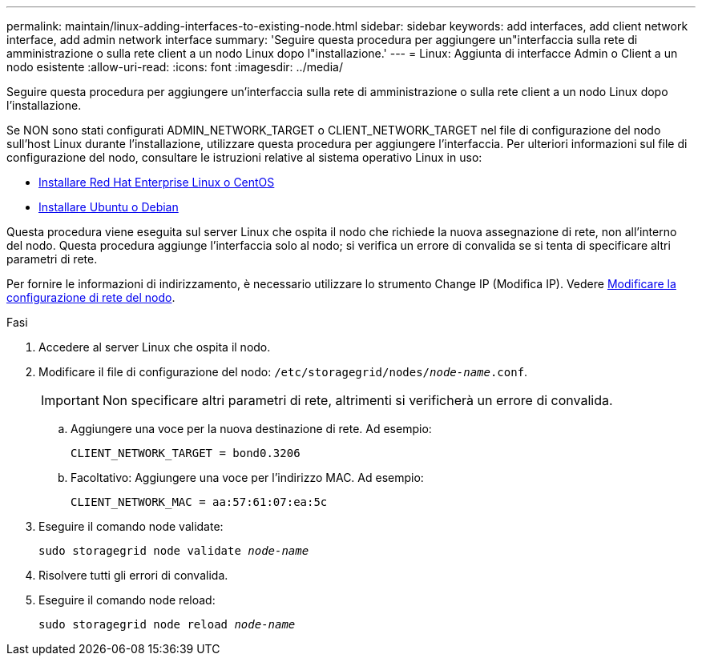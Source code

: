 ---
permalink: maintain/linux-adding-interfaces-to-existing-node.html 
sidebar: sidebar 
keywords: add interfaces, add client network interface, add admin network interface 
summary: 'Seguire questa procedura per aggiungere un"interfaccia sulla rete di amministrazione o sulla rete client a un nodo Linux dopo l"installazione.' 
---
= Linux: Aggiunta di interfacce Admin o Client a un nodo esistente
:allow-uri-read: 
:icons: font
:imagesdir: ../media/


[role="lead"]
Seguire questa procedura per aggiungere un'interfaccia sulla rete di amministrazione o sulla rete client a un nodo Linux dopo l'installazione.

Se NON sono stati configurati ADMIN_NETWORK_TARGET o CLIENT_NETWORK_TARGET nel file di configurazione del nodo sull'host Linux durante l'installazione, utilizzare questa procedura per aggiungere l'interfaccia. Per ulteriori informazioni sul file di configurazione del nodo, consultare le istruzioni relative al sistema operativo Linux in uso:

* xref:../rhel/index.adoc[Installare Red Hat Enterprise Linux o CentOS]
* xref:../ubuntu/index.adoc[Installare Ubuntu o Debian]


Questa procedura viene eseguita sul server Linux che ospita il nodo che richiede la nuova assegnazione di rete, non all'interno del nodo. Questa procedura aggiunge l'interfaccia solo al nodo; si verifica un errore di convalida se si tenta di specificare altri parametri di rete.

Per fornire le informazioni di indirizzamento, è necessario utilizzare lo strumento Change IP (Modifica IP). Vedere xref:changing-nodes-network-configuration.adoc[Modificare la configurazione di rete del nodo].

.Fasi
. Accedere al server Linux che ospita il nodo.
. Modificare il file di configurazione del nodo: `/etc/storagegrid/nodes/_node-name_.conf`.
+

IMPORTANT: Non specificare altri parametri di rete, altrimenti si verificherà un errore di convalida.

+
.. Aggiungere una voce per la nuova destinazione di rete. Ad esempio:
+
`CLIENT_NETWORK_TARGET = bond0.3206`

.. Facoltativo: Aggiungere una voce per l'indirizzo MAC. Ad esempio:
+
`CLIENT_NETWORK_MAC = aa:57:61:07:ea:5c`



. Eseguire il comando node validate:
+
`sudo storagegrid node validate _node-name_`

. Risolvere tutti gli errori di convalida.
. Eseguire il comando node reload:
+
`sudo storagegrid node reload _node-name_`


